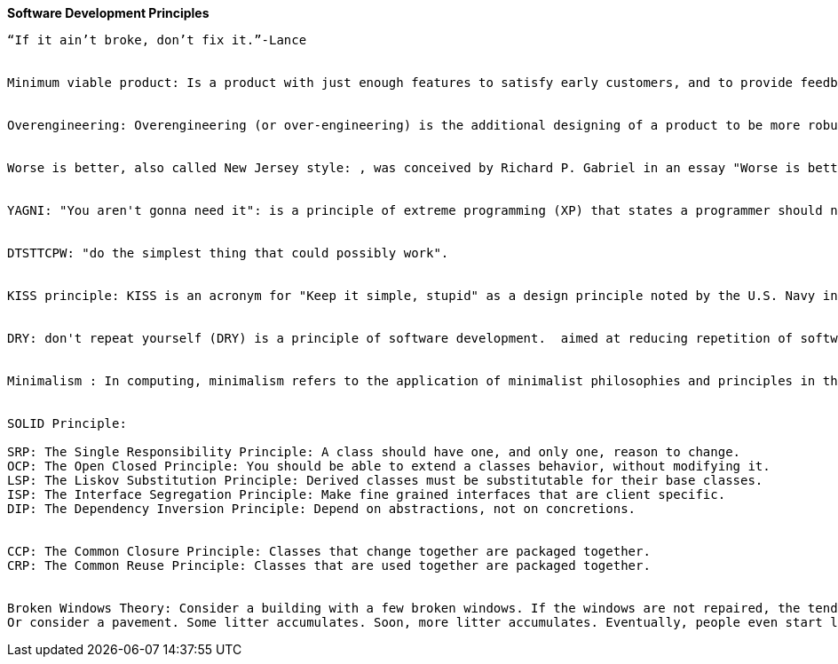 **Software Development Principles**
---------------------------------


“If it ain’t broke, don’t fix it.”-Lance 


Minimum viable product: Is a product with just enough features to satisfy early customers, and to provide feedback for future product development. Some experts suggest that in business to business transactions an MVP also means saleable: "it’s not an MVP until you sell it. Viable means you can sell it".


Overengineering: Overengineering (or over-engineering) is the additional designing of a product to be more robust or extra featured than is deemed necessary for its primary application to be completed successfully.


Worse is better, also called New Jersey style: , was conceived by Richard P. Gabriel in an essay "Worse is better" to describe the dynamics of software acceptance, but it has broader application. It is the idea that quality does not necessarily increase with functionality—that there is a point where less functionality ("worse") is a preferable option ("better") in terms of practicality and usability. Software that is limited, but simple to use, may be more appealing to the user and market than the reverse.


YAGNI: "You aren't gonna need it": is a principle of extreme programming (XP) that states a programmer should not add functionality until deemed necessary. XP co-founder Ron Jeffries has written: "Always implement things when you actually need them, never when you just foresee that you need them."


DTSTTCPW: "do the simplest thing that could possibly work".


KISS principle: KISS is an acronym for "Keep it simple, stupid" as a design principle noted by the U.S. Navy in 1960.[1][2] The KISS principle states that most systems work best if they are kept simple rather than made complicated; therefore simplicity should be a key goal in design and unnecessary complexity should be avoided.


DRY: don't repeat yourself (DRY) is a principle of software development.  aimed at reducing repetition of software patterns, replacing them with abstractions; and several copies of the same data, using data normalization to avoid redundancy.  "Every piece of knowledge must have a single, unambiguous, authoritative representation within a system"


Minimalism : In computing, minimalism refers to the application of minimalist philosophies and principles in the design and use of hardware and software. Minimalism, in this sense, means designing systems that use the least hardware and software resources possible.


SOLID Principle:

SRP: The Single Responsibility Principle: A class should have one, and only one, reason to change.
OCP: The Open Closed Principle: You should be able to extend a classes behavior, without modifying it.
LSP: The Liskov Substitution Principle: Derived classes must be substitutable for their base classes.
ISP: The Interface Segregation Principle: Make fine grained interfaces that are client specific.
DIP: The Dependency Inversion Principle: Depend on abstractions, not on concretions.


CCP: The Common Closure Principle: Classes that change together are packaged together.
CRP: The Common Reuse Principle: Classes that are used together are packaged together.


Broken Windows Theory: Consider a building with a few broken windows. If the windows are not repaired, the tendency is for vandals to break a few more windows. Eventually, they may even break into the building, and if it's unoccupied, perhaps become squatters or light fires inside.
Or consider a pavement. Some litter accumulates. Soon, more litter accumulates. Eventually, people even start leaving bags of refuse from take-out restaurants there or even break into cars.
